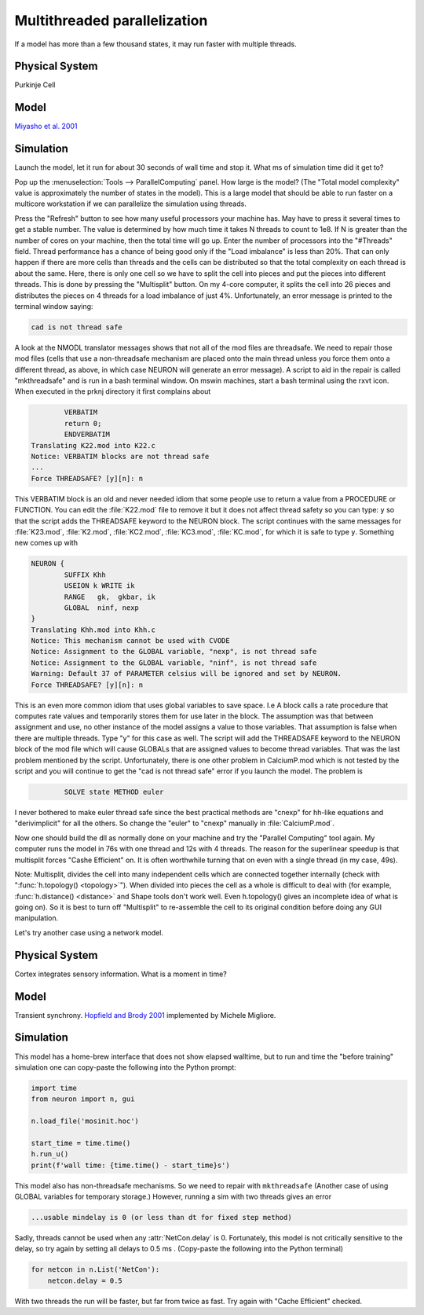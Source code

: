 .. _multithread_parallelization:

Multithreaded parallelization
=============================

If a model has more than a few thousand states, it may run faster with multiple threads.

Physical System
---------------

Purkinje Cell

Model
-----

`Miyasho et al. 2001 <https://modeldb.science/17664>`_

Simulation
----------

Launch the model, let it run for about 30 seconds of wall time and stop it.
What ms of simulation time did it get to?

Pop up the :menuselection:`Tools --> ParallelComputing` panel. How large is the model? (The "Total model complexity" value is approximately the number of states in the model). This is a large model that should be able to run faster on a multicore workstation if we can parallelize the simulation using threads.

Press the "Refresh" button to see how many useful processors your machine has. May have to press it several times to get a stable number. The value is determined by how much time it takes N threads to count to 1e8. If N is greater than the number of cores on your machine, then the total time will go up. Enter the number of processors into the "#Threads" field. Thread performance has a chance of being good only if the "Load imbalance" is less than 20%. That can only happen if there are more cells than threads and the cells can be distributed so that the total complexity on each thread is about the same. Here, there is only one cell so we have to split the cell into pieces and put the pieces into different threads. This is done by pressing the "Multisplit" button. On my 4-core computer, it splits the cell into 26 pieces and distributes the pieces on 4 threads for a load imbalance of just 4%. Unfortunately, an error message is printed to the terminal window saying:

.. code::
    none

    cad is not thread safe

A look at the NMODL translator messages shows that not all of the mod files are threadsafe. We need to repair those mod files (cells that use a non-threadsafe mechanism are placed onto the main thread unless you force them onto a different thread, as above, in which case NEURON will generate an error message). A script to aid in the repair is called "mkthreadsafe" and is run in a bash terminal window. On mswin machines, start a bash terminal using the rxvt icon. When executed in the prknj directory it first complains about

.. code::
    none

            VERBATIM
            return 0;
            ENDVERBATIM
    Translating K22.mod into K22.c
    Notice: VERBATIM blocks are not thread safe
    ...
    Force THREADSAFE? [y][n]: n

This VERBATIM block is an old and never needed idiom that some people use to return a value from a PROCEDURE or FUNCTION. You can edit the :file:`K22.mod` file to remove it but it does not affect thread safety so you can type: ``y`` so that the script adds the THREADSAFE keyword to the NEURON block. The script continues with the same messages for :file:`K23.mod`, :file:`K2.mod`, :file:`KC2.mod`, :file:`KC3.mod`, :file:`KC.mod`, for which it is safe to type ``y``. Something new comes up with

.. code::
    none

    NEURON {
            SUFFIX Khh
            USEION k WRITE ik
            RANGE   gk,  gkbar, ik
            GLOBAL  ninf, nexp
    }
    Translating Khh.mod into Khh.c
    Notice: This mechanism cannot be used with CVODE
    Notice: Assignment to the GLOBAL variable, "nexp", is not thread safe
    Notice: Assignment to the GLOBAL variable, "ninf", is not thread safe
    Warning: Default 37 of PARAMETER celsius will be ignored and set by NEURON.
    Force THREADSAFE? [y][n]: n

This is an even more common idiom that uses global variables to save space. I.e A block calls a rate procedure that computes rate values and temporarily stores them for use later in the block. The assumption was that between assignment and use, no other instance of the model assigns a value to those variables. That assumption is false when there are multiple threads. Type "y" for this case as well. The script will add the THREADSAFE keyword to the NEURON block of the mod file which will cause GLOBALs that are assigned values to become thread variables. That was the last problem mentioned by the script. Unfortunately, there is one other problem in CalciumP.mod which is not tested by the script and you will continue to get the "cad is not thread safe" error if you launch the model. The problem is

.. code::
    none

            SOLVE state METHOD euler

I never bothered to make euler thread safe since the best practical methods are "cnexp" for hh-like equations and "derivimplicit" for all the others. So change the "euler" to "cnexp" manually in :file:`CalciumP.mod`.

Now one should build the dll as normally done on your machine and try the "Parallel Computing" tool again. My computer runs the model in 76s with one thread and 12s with 4 threads. The reason for the superlinear speedup is that multisplit forces "Cashe Efficient" on. It is often worthwhile turning that on even with a single thread (in my case, 49s).

Note: Multisplit, divides the cell into many independent cells which are connected together internally (check with ":func:`h.topology() <topology>`"). When divided into pieces the cell as a whole is difficult to deal with (for example, :func:`h.distance() <distance>` and Shape tools don't work well. Even h.topology() gives an incomplete idea of what is going on). So it is best to turn off "Multisplit" to re-assemble the cell to its original condition before doing any GUI manipulation.

 

Let's try another case using a network model.

Physical System
---------------

Cortex integrates sensory information. What is a moment in time?

Model
-----

Transient synchrony. `Hopfield and Brody 2001 <https://modeldb.science/2798>`_ implemented by Michele Migliore.

Simulation
----------

This model has a home-brew interface that does not show elapsed walltime, but to run and time the "before training" simulation one can copy-paste the following into the Python prompt:

.. code::
    python

    import time
    from neuron import n, gui

    n.load_file('mosinit.hoc')

    start_time = time.time()
    h.run_u()
    print(f'wall time: {time.time() - start_time}s')

This model also has non-threadsafe mechanisms. So we need to repair with ``mkthreadsafe`` (Another case of using GLOBAL variables for temporary storage.) However, running a sim with two threads gives an error

.. code::
    none
    
    ...usable mindelay is 0 (or less than dt for fixed step method)

Sadly, threads cannot be used when any :attr:`NetCon.delay` is 0. Fortunately, this model is not critically sensitive to the delay, so try again by setting all delays to 0.5 ms . (Copy-paste the following into the Python terminal)

.. code::
    python
    
    for netcon in n.List('NetCon'):
        netcon.delay = 0.5

With two threads the run will be faster, but far from twice as fast. Try again with "Cache Efficient" checked.

 
